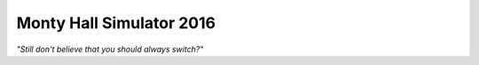 Monty Hall Simulator 2016
=========================

*"Still don't believe that you should always switch?"*
